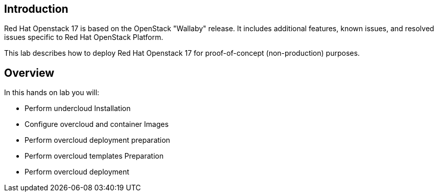 
== Introduction

Red Hat Openstack 17 is based on the OpenStack "Wallaby" release. It includes additional features, known issues, and resolved issues specific to Red Hat OpenStack Platform.

This lab describes how to deploy Red Hat Openstack 17 for proof-of-concept (non-production) purposes. 

== Overview

In this hands on lab you will:

* Perform undercloud Installation
* Configure overcloud and container Images
* Perform overcloud deployment preparation
* Perform overcloud templates Preparation
* Perform overcloud deployment


